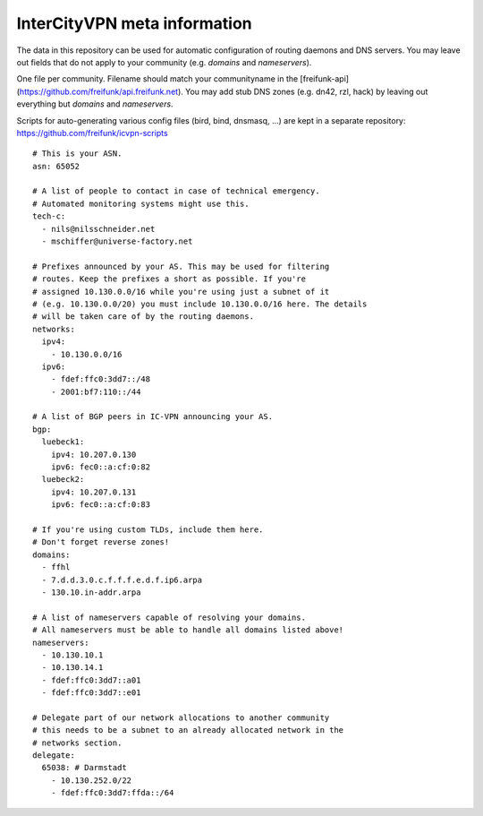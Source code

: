 InterCityVPN meta information
-----------------------------
.. image:: https://travis-ci.org/freifunk/icvpn-meta.svg
    :alt: Build Status
    :target: https://travis-ci.org/freifunk/icvpn-meta
    :height: 20

The data in this repository can be used for automatic configuration of
routing daemons and DNS servers.  You may leave out fields that do not
apply to your community (e.g. `domains` and `nameservers`).

One file per community. Filename should match your communityname in
the [freifunk-api](https://github.com/freifunk/api.freifunk.net).
You may add stub DNS zones (e.g. dn42, rzl, hack) by leaving out
everything but `domains` and `nameservers`.

Scripts for auto-generating various config files (bird, bind, dnsmasq,
...) are kept in a separate repository:
https://github.com/freifunk/icvpn-scripts

::

  # This is your ASN.
  asn: 65052

  # A list of people to contact in case of technical emergency.
  # Automated monitoring systems might use this.
  tech-c:
    - nils@nilsschneider.net
    - mschiffer@universe-factory.net
  
  # Prefixes announced by your AS. This may be used for filtering
  # routes. Keep the prefixes a short as possible. If you're
  # assigned 10.130.0.0/16 while you're using just a subnet of it
  # (e.g. 10.130.0.0/20) you must include 10.130.0.0/16 here. The details
  # will be taken care of by the routing daemons.
  networks:
    ipv4:
      - 10.130.0.0/16
    ipv6:
      - fdef:ffc0:3dd7::/48
      - 2001:bf7:110::/44

  # A list of BGP peers in IC-VPN announcing your AS.
  bgp:
    luebeck1:
      ipv4: 10.207.0.130
      ipv6: fec0::a:cf:0:82
    luebeck2:
      ipv4: 10.207.0.131
      ipv6: fec0::a:cf:0:83

  # If you're using custom TLDs, include them here.
  # Don't forget reverse zones!
  domains:
    - ffhl
    - 7.d.d.3.0.c.f.f.f.e.d.f.ip6.arpa
    - 130.10.in-addr.arpa

  # A list of nameservers capable of resolving your domains. 
  # All nameservers must be able to handle all domains listed above!
  nameservers:
    - 10.130.10.1
    - 10.130.14.1
    - fdef:ffc0:3dd7::a01
    - fdef:ffc0:3dd7::e01

  # Delegate part of our network allocations to another community
  # this needs to be a subnet to an already allocated network in the
  # networks section.
  delegate:
    65038: # Darmstadt
      - 10.130.252.0/22
      - fdef:ffc0:3dd7:ffda::/64
